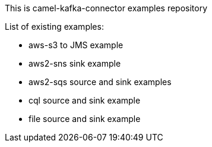 This is camel-kafka-connector examples repository

List of existing examples:

- aws-s3 to JMS example
- aws2-sns sink example
- aws2-sqs source and sink examples
- cql source and sink example
- file source and sink example
